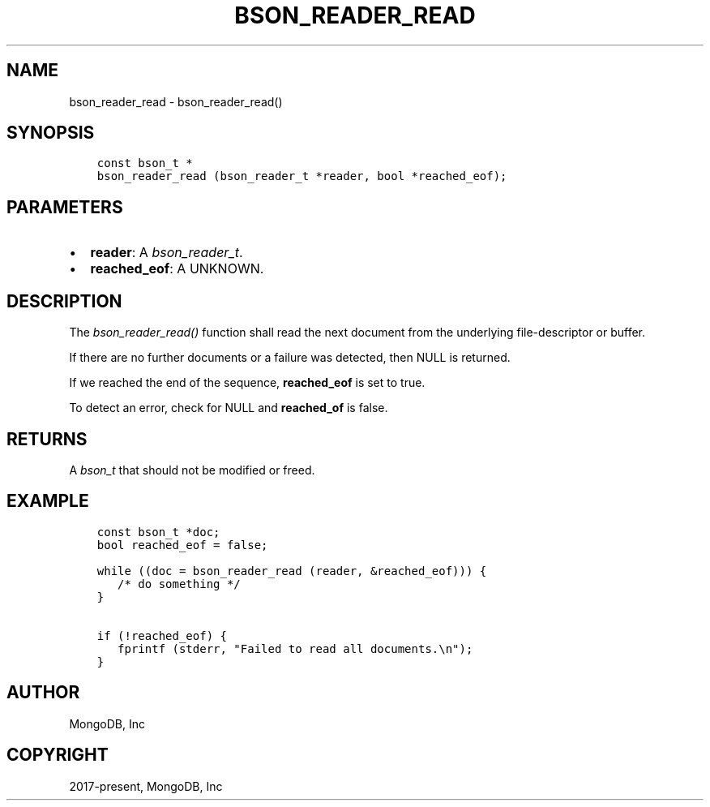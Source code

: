 .\" Man page generated from reStructuredText.
.
.
.nr rst2man-indent-level 0
.
.de1 rstReportMargin
\\$1 \\n[an-margin]
level \\n[rst2man-indent-level]
level margin: \\n[rst2man-indent\\n[rst2man-indent-level]]
-
\\n[rst2man-indent0]
\\n[rst2man-indent1]
\\n[rst2man-indent2]
..
.de1 INDENT
.\" .rstReportMargin pre:
. RS \\$1
. nr rst2man-indent\\n[rst2man-indent-level] \\n[an-margin]
. nr rst2man-indent-level +1
.\" .rstReportMargin post:
..
.de UNINDENT
. RE
.\" indent \\n[an-margin]
.\" old: \\n[rst2man-indent\\n[rst2man-indent-level]]
.nr rst2man-indent-level -1
.\" new: \\n[rst2man-indent\\n[rst2man-indent-level]]
.in \\n[rst2man-indent\\n[rst2man-indent-level]]u
..
.TH "BSON_READER_READ" "3" "Aug 31, 2022" "1.23.0" "libbson"
.SH NAME
bson_reader_read \- bson_reader_read()
.SH SYNOPSIS
.INDENT 0.0
.INDENT 3.5
.sp
.nf
.ft C
const bson_t *
bson_reader_read (bson_reader_t *reader, bool *reached_eof);
.ft P
.fi
.UNINDENT
.UNINDENT
.SH PARAMETERS
.INDENT 0.0
.IP \(bu 2
\fBreader\fP: A \fI\%bson_reader_t\fP\&.
.IP \(bu 2
\fBreached_eof\fP: A UNKNOWN.
.UNINDENT
.SH DESCRIPTION
.sp
The \fI\%bson_reader_read()\fP function shall read the next document from the underlying file\-descriptor or buffer.
.sp
If there are no further documents or a failure was detected, then NULL is returned.
.sp
If we reached the end of the sequence, \fBreached_eof\fP is set to true.
.sp
To detect an error, check for NULL and \fBreached_of\fP is false.
.SH RETURNS
.sp
A \fI\%bson_t\fP that should not be modified or freed.
.SH EXAMPLE
.INDENT 0.0
.INDENT 3.5
.sp
.nf
.ft C
const bson_t *doc;
bool reached_eof = false;

while ((doc = bson_reader_read (reader, &reached_eof))) {
   /* do something */
}

if (!reached_eof) {
   fprintf (stderr, \(dqFailed to read all documents.\en\(dq);
}
.ft P
.fi
.UNINDENT
.UNINDENT
.SH AUTHOR
MongoDB, Inc
.SH COPYRIGHT
2017-present, MongoDB, Inc
.\" Generated by docutils manpage writer.
.

